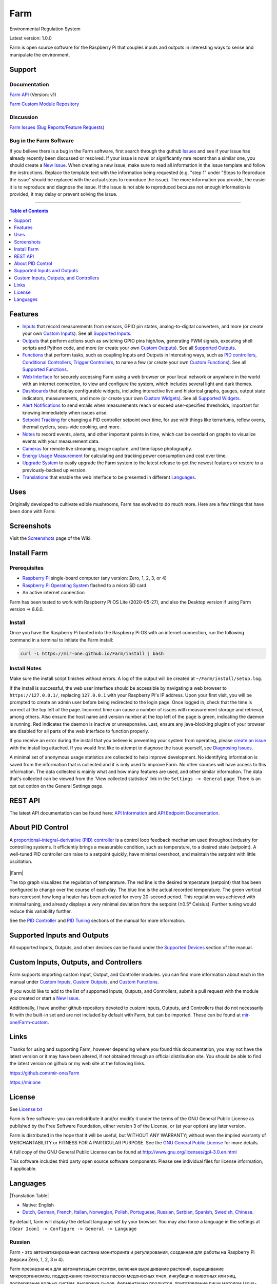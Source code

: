 Farm
======

Environmental Regulation System

Latest version: 1.0.0

Farm is open source software for the Raspberry Pi that couples inputs and outputs in interesting ways to sense and manipulate the environment.

Support
-------

Documentation
~~~~~~~~~~~~~

`Farm API <https://mir-one.github.io/Farm/farm-api.html>`__ (Version: v1)

`Farm Custom Module Repository <https://github.com/mir-one/Farm-custom>`__

Discussion
~~~~~~~~~~

`Farm Issues (Bug Reports/Feature Requests) <https://github.com/mir-one/Farm/issues>`__

Bug in the Farm Software
~~~~~~~~~~~~~~~~~~~~~~~~~~

If you believe there is a bug in the Farm software, first search through the guthub `Issues <https://github.com/mir-one/Farm/issues>`__ and see if your issue has already recently been discussed or resolved. If your issue is novel or significantly mre recent than a similar one, you should create a `New Issue <https://github.com/mir-one/Farm/issues/new>`__. When creating a new issue, make sure to read all information in the issue template and follow the instructions. Replace the template text with the information being requested (e.g. "step 1" under "Steps to Reproduce the issue" should be replaced with the actual steps to reproduce the issue). The more information you provide, the easier it is to reproduce and diagnose the issue. If the issue is not able to reproduced because not enough information is provided, it may delay or prevent solving the issue.

--------------

.. contents:: Table of Contents
   :depth: 1

Features
--------

-  `Inputs <https://mir-one.github.io/Farm/Inputs/>`__ that record measurements from sensors, GPIO pin states, analog-to-digital converters, and more (or create your own `Custom Inputs <#custom-inputs>`__). See all `Supported Inputs <https://mir-one.github.io/Farm/Supported-Inputs-By-Measurement/>`__.
-  `Outputs <https://mir-one.github.io/Farm/Outputs/>`__ that perform actions such as switching GPIO pins high/low, generating PWM signals, executing shell scripts and Python code, and more (or create your own `Custom Outputs <#custom-outputs>`__). See all `Supported Outputs <https://mir-one.github.io/Farm/Supported-Outputs/>`__.
-  `Functions <https://mir-one.github.io/Farm/Functions/>`__ that perform tasks, such as coupling Inputs and Outputs in interesting ways, such as `PID controllers <https://mir-one.github.io/Farm/Functions/#pid-controller>`__, `Conditional Controllers <https://mir-one.github.io/Farm/Functions/#conditional>`__, `Trigger Controllers <https://mir-one.github.io/Farm/Functions/#trigger>`__, to name a few (or create your own `Custom Functions <https://mir-one.github.io/Farm/Functions/#custom-functions>`__). See all `Supported Functions <https://mir-one.github.io/Farm/Supported-Functions/>`__.
-  `Web Interface <https://mir-one.github.io/Farm/About/#web-interface>`__ for securely accessing Farm using a web browser on your local network or anywhere in the world with an internet connection, to view and configure the system, which includes several light and dark themes.
-  `Dashboards <https://mir-one.github.io/Farm/Data-Viewing/#dashboard>`__ that display configurable widgets, including interactive live and historical graphs, gauges, output state indicators, measurements, and more (or create your own `Custom Widgets <https://mir-one.github.io/Farm/Widgets/#custom-widgets>`__). See all `Supported Widgets <https://mir-one.github.io/Farm/Supported-Widgets/>`__.
-  `Alert Notifications <https://mir-one.github.io/Farm/Alerts/>`__ to send emails when measurements reach or exceed user-specified thresholds, important for knowing immediately when issues arise.
-  `Setpoint Tracking <https://mir-one.github.io/Farm/Methods/>`__ for changing a PID controller setpoint over time, for use with things like terrariums, reflow ovens, thermal cyclers, sous-vide cooking, and more.
-  `Notes <https://mir-one.github.io/Farm/Notes/>`__ to record events, alerts, and other important points in time, which can be overlaid on graphs to visualize events with your measurement data.
-  `Cameras <https://mir-one.github.io/Farm/Camera/>`__ for remote live streaming, image capture, and time-lapse photography.
-  `Energy Usage Measurement <https://mir-one.github.io/Farm/Energy-Usage/>`__ for calculating and tracking power consumption and cost over time.
-  `Upgrade System <https://mir-one.github.io/Farm/Upgrade-Backup-Restore/>`__ to easily upgrade the Farm system to the latest release to get the newest features or restore to a previously-backed up version.
-  `Translations <https://mir-one.github.io/Farm/Translations/>`__ that enable the web interface to be presented in different `Languages <https://github.com/mir-one/Farm#features>`__.

.. image:: https://mir.one/projects/wp-content/uploads/sites/3/2020/06/Screenshot_2020-04-25-hydra-Default-Dashboard-Farm-8-4-0-dashboard_2.png
   :target: https://mir.one/projects/wp-content/uploads/sites/3/2020/06/Screenshot_2020-04-25-hydra-Default-Dashboard-Farm-8-4-0-dashboard_2.png

Uses
----

Originally developed to cultivate edible mushrooms, Farm has evolved to do much more. Here are a few things that have been done with Farm:


Screenshots
-----------

Visit the `Screenshots <https://github.com/mir-one/Farm/wiki/Screenshots>`__ page of the Wiki.

Install Farm
--------------

Prerequisites
~~~~~~~~~~~~~

-  `Raspberry Pi <https://www.raspberrypi.org>`__ single-board computer (any version: Zero, 1, 2, 3, or 4)
-  `Raspberry Pi Operating System <https://www.raspberrypi.org/downloads/raspberry-pi-os/>`__ flashed to a micro SD card
-  An active internet connection

Farm has been tested to work with Raspberry Pi OS Lite (2020-05-27), and also the Desktop version if using Farm version => 8.6.0.

Install
~~~~~~~

Once you have the Raspberry Pi booted into the Raspberry Pi OS with an internet connection, run the following command in a terminal to initiate the Farm install:

.. code:: bash

    curl -L https://mir-one.github.io/Farm/install | bash


Install Notes
~~~~~~~~~~~~~

Make sure the install script finishes without errors. A log of the output will be created at ``~/Farm/install/setup.log``.

If the install is successful, the web user interface should be accessible by navigating a web browser to ``https://127.0.0.1/``, replacing ``127.0.0.1`` with your Raspberry Pi's IP address. Upon your first visit, you will be prompted to create an admin user before being redirected to the login page. Once logged in, check that the time is correct at the top left of the page. Incorrect time can cause a number of issues with measurement storage and retrieval, among others. Also ensure the host name and version number at the top left of the page is green, indicating the daemon is running. Red indicates the daemon is inactive or unresponsive. Last, ensure any java-blocking plugins of your browser are disabled for all parts of the web interface to function properly.

If you receive an error during the install that you believe is preventing your system from operating, please `create an issue <https://github.com/mir-one/Farm/issues>`__ with the install log attached. If you would first like to attempt to diagnose the issue yourself, see `Diagnosing Issues <#diagnosing-issues>`__.

A minimal set of anonymous usage statistics are collected to help improve development. No identifying information is saved from the information that is collected and it is only used to improve Farm. No other sources will have access to this information. The data collected is mainly what and how many features are used, and other similar information. The data that's collected can be viewed from the 'View collected statistics' link in the ``Settings -> General`` page. There is an opt out option on the General Settings page.

REST API
--------

The latest API documentation can be found here: `API Information <https://mir-one.github.io/Farm/API/>`__ and `API Endpoint Documentation <https://mir-one.github.io/Farm/farm-api.html>`__.

About PID Control
-----------------

A `proportional–integral–derivative (PID) controller <https://en.wikipedia.org/wiki/PID_controller>`__ is a control loop feedback mechanism used throughout industry for controlling systems. It efficiently brings a measurable condition, such as temperature, to a desired state (setpoint). A well-tuned PID controller can raise to a setpoint quickly, have minimal overshoot, and maintain the setpoint with little oscillation.

.. figure:: docs/images/PID-Animation.gif
   :alt: PID Animation


|Farm|

The top graph visualizes the regulation of temperature. The red line is the desired temperature (setpoint) that has been configured to change over the course of each day. The blue line is the actual recorded temperature. The green vertical bars represent how long a heater has been activated for every 20-second period. This regulation was achieved with minimal tuning, and already displays a very minimal deviation from the setpoint (±0.5° Celsius). Further tuning would reduce this variability further.

See the `PID Controller <https://mir-one.github.io/Farm/Functions/#pid-controller>`__ and `PID Tuning <https://mir-one.github.io/Farm/Functions/#pid-tuning>`__ sections of the manual for more information.

Supported Inputs and Outputs
----------------------------

All supported Inputs, Outputs, and other devices can be found under the `Supported Devices <https://mir-one.github.io/Farm/Input-Devices/>`__ section of the manual.

Custom Inputs, Outputs, and Controllers
---------------------------------------

Farm supports importing custom Input, Output, and Controller modules. you can find more information about each in the manual under `Custom Inputs <https://mir-one.github.io/Farm/Inputs/#custom-inputs>`__, `Custom Outputs <https://mir-one.github.io/Farm/Outputs/#custom-outputs>`__, and `Custom Functions <https://mir-one.github.io/Farm/Functions/#custom-functions>`__.

If you would like to add to the list of supported Inputs, Outputs, and Controllers, submit a pull request with the module you created or start a `New Issue <https://github.com/mir-one/Farm/issues/new?assignees=&labels=&template=feature-request.md&title=>`__.

Additionally, I have another github repository devoted to custom Inputs, Outputs, and Controllers that do not necessarily fit with the built-in set and are not included by default with Farm, but can be imported. These can be found at `mir-one/Farm-custom <https://github.com/mir-one/Farm-custom>`__.

Links
-----

Thanks for using and supporting Farm, however depending where you found this documentation, you may not have the latest version or it may have been altered, if not obtained through an official distribution site. You should be able to find the latest version on github or my web site at the following links.

https://github.com/mir-one/Farm

https://mir.one

License
-------

See `License.txt <https://github.com/mir-one/Farm/blob/master/LICENSE.txt>`__

Farm is free software: you can redistribute it and/or modify it under the terms of the GNU General Public License as published by the Free Software Foundation, either version 3 of the License, or (at your option) any later version.

Farm is distributed in the hope that it will be useful, but WITHOUT ANY WARRANTY; without even the implied warranty of MERCHANTABILITY or FITNESS FOR A PARTICULAR PURPOSE. See the `GNU General Public License <http://www.gnu.org/licenses/gpl-3.0.en.html>`__ for more details.

A full copy of the GNU General Public License can be found at http://www.gnu.org/licenses/gpl-3.0.en.html

This software includes third party open source software components. Please see individual files for license information, if applicable.

Languages
---------

|Translation Table|

-  Native: English
-  `Dutch <#dutch>`__,
   `German <#german>`__,
   `French <#french>`__,
   `Italian <#italian>`__,
   `Norwegian <#norwegian>`__,
   `Polish <#polish>`__,
   `Portuguese <#portuguese>`__,
   `Russian <#russian>`__,
   `Serbian <#serbian>`__,
   `Spanish <#spanish>`__,
   `Swedish <#swedish>`__,
   `Chinese <#chinese>`__.

By default, farm will display the default language set by your browser. You may also force a language in the settings at ``[Gear Icon] -> Configure -> General -> Language``

Russian
~~~~~~~

Farm - это автоматизированная система мониторинга и регулирования, созданная для работы на Raspberry Pi (версии Zero, 1, 2, 3 и 4).

Farm презназначен для автоматизации сиситем, включая выращивание растений, выращивание микроорганизмов, поддержание гомеостаза пасеки медоносных пчел, инкубацию животных или яиц, поддержание водных систем, выдержка сыров, ферментацию продуктов, приготовление пищи методом (sous-vide) и многое другое.

Система включает в себя бэкэнд (демон) и интерфейс (пользовательский интерфейс). Бэкэнд проводит измерения от датчиков и устройств, затем координирует разнообразный набор ответов на эти измерения, включая возможность модулировать выходы (реле, ШИМ, беспроводные выходы), регулировать условия окружающей среды с помощью электрических устройств под управлением ПИД (постоянное регулирование или переключение). время), планировать таймеры, захватывать фотографии и потоковое видео, запускать действия, когда измерения соответствуют определенным условиям (модулировать реле, выполнять команды, отправлять уведомления по электронной почте и т. д.) и многое другое. Интерфейс представляет собой веб-интерфейс, который обеспечивает простую навигацию и настройку с любого устройства с поддержкой браузера.

------

-  `Alembic <https://alembic.sqlalchemy.org>`__
-  `Argparse <https://pypi.org/project/argparse>`__
-  `Bcrypt <https://pypi.org/project/bcrypt>`__
-  `Bootstrap <https://getbootstrap.com>`__
-  `Daemonize <https://pypi.org/project/daemonize>`__
-  `Date Range Picker <https://github.com/dangrossman/daterangepicker>`__
-  `Distro <https://pypi.org/project/distro>`__
-  `Email_Validator <https://pypi.org/project/email_validator>`__
-  `Filelock <https://pypi.org/project/filelock>`__
-  `Flask <https://pypi.org/project/flask>`__
-  `Flask_Accept <https://pypi.org/project/flask_accept>`__
-  `Flask_Babel <https://pypi.org/project/flask_babel>`__
-  `Flask_Compress <https://pypi.org/project/flask_compress>`__
-  `Flask_Limiter <https://pypi.org/project/flask_limiter>`__
-  `Flask_Login <https://pypi.org/project/flask_login>`__
-  `Flask_Marshmallow <https://pypi.org/project/flask_marshmallow>`__
-  `Flask_RESTX <https://pypi.org/project/flask_restx>`__
-  `Flask_Session <https://pypi.org/project/flask_session>`__
-  `Flask_SQLAlchemy <https://pypi.org/project/flask_sqlalchemy>`__
-  `Flask_Talisman <https://pypi.org/project/flask_talisman>`__
-  `Flask_WTF <https://pypi.org/project/flask_wtf>`__
-  `FontAwesome <https://fontawesome.com>`__
-  `Geocoder <https://pypi.org/project/geocoder>`__
-  `gridstack.js <https://github.com/gridstack/gridstack.js>`__
-  `Gunicorn <https://gunicorn.org>`__
-  `Highcharts <https://www.highcharts.com>`__
-  `InfluxDB <https://github.com/influxdata/influxdb>`__
-  `jQuery <https://jquery.com>`__
-  `Marshmallow_SQLAlchemy <https://pypi.org/project/marshmallow_sqlalchemy>`__
-  `Pyro5 <https://github.com/irmen/Pyro5>`__
-  `SQLAlchemy <https://www.sqlalchemy.org>`__
-  `SQLite <https://www.sqlite.org>`__
-  `toastr <https://github.com/CodeSeven/toastr>`__
-  `WTForms <https://pypi.org/project/wtforms>`__
